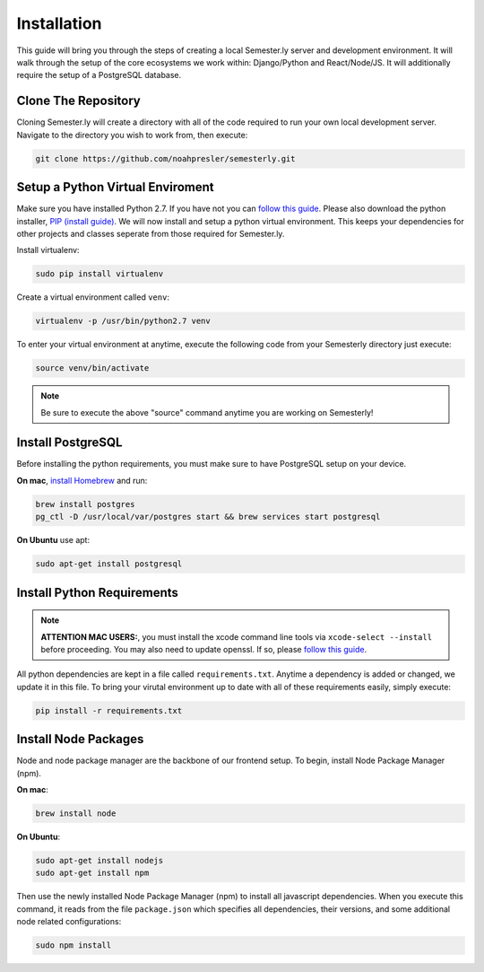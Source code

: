 .. _setup:

Installation
=============

This guide will bring you through the steps of creating a local Semester.ly server and development environment. It will walk through the setup of the core ecosystems we work within: Django/Python and React/Node/JS. It will additionally require the setup of a PostgreSQL database.

Clone The Repository
~~~~~~~~~~~~~~~~~~~~
Cloning Semester.ly will create a directory with all of the code required to run your own local development server. Navigate to the directory you wish to work from, then execute: 

.. code-block:: bash

   git clone https://github.com/noahpresler/semesterly.git


Setup a Python Virtual Enviroment
~~~~~~~~~~~~~~~~~~~~~~~~~~~~~~~~~
Make sure you have installed Python 2.7. If you have not you can `follow this guide <https://wiki.python.org/moin/BeginnersGuide/Download>`_. Please also download the python installer, `PIP (install guide) <https://pip.pypa.io/en/stable/installing/>`_. We will now install and setup a python virtual environment. This keeps your dependencies for other projects and classes seperate from those required for Semester.ly.

Install virtualenv: 

.. code-block:: bash

    sudo pip install virtualenv

Create a virtual environment called ``venv``:

.. code-block:: bash

    virtualenv -p /usr/bin/python2.7 venv

To enter your virtual environment at anytime, execute the following code from your Semesterly directory just execute: 

.. code-block:: bash

    source venv/bin/activate

.. note:: Be sure to execute the above "source" command anytime you are working on Semesterly!


Install PostgreSQL
~~~~~~~~~~~~~~~~~~
Before installing the python requirements, you must make sure to have PostgreSQL setup on your device. 

**On mac**, `install Homebrew <http://brew.sh/>`_ and run: 

.. code-block:: bash

    brew install postgres
    pg_ctl -D /usr/local/var/postgres start && brew services start postgresql

**On Ubuntu** use apt:

.. code-block:: bash

    sudo apt-get install postgresql

Install Python Requirements
~~~~~~~~~~~~~~~~~~~~~~~~~~~~

.. note:: **ATTENTION MAC USERS:**, you must install the xcode command line tools via ``xcode-select --install`` before proceeding. You may also need to update openssl. If so, please `follow this guide <https://medium.com/@katopz/how-to-upgrade-openssl-8d005554401>`_. 

All python dependencies are kept in a file called ``requirements.txt``. Anytime a dependency is added or changed, we update it in this file. To bring your virutal environment up to date with all of these requirements easily, simply execute:

.. code-block:: bash

    pip install -r requirements.txt

Install Node Packages
~~~~~~~~~~~~~~~~~~~~~~
Node and node package manager are the backbone of our frontend setup. To begin, install Node Package Manager (npm). 

**On mac**:

.. code-block:: bash

    brew install node

**On Ubuntu**:

.. code-block:: bash

    sudo apt-get install nodejs
    sudo apt-get install npm

Then use the newly installed Node Package Manager (npm) to install all javascript dependencies. When you execute this command, it reads from the file ``package.json`` which specifies all dependencies, their versions, and some additional node related configurations:

.. code-block:: bash

    sudo npm install